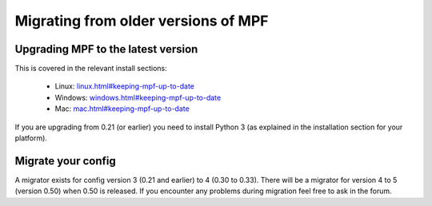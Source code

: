 Migrating from older versions of MPF
====================================

Upgrading MPF to the latest version
-----------------------------------
This is covered in the relevant install sections:

 * Linux: `<linux.html#keeping-mpf-up-to-date>`_
 * Windows: `<windows.html#keeping-mpf-up-to-date>`_
 * Mac: `<mac.html#keeping-mpf-up-to-date>`_

If you are upgrading from 0.21 (or earlier) you need to install Python 3 (as explained in the installation section for your platform).

Migrate your config
-------------------
A migrator exists for config version 3 (0.21 and earlier) to 4 (0.30 to 0.33).
There will be a migrator for version 4 to 5 (version 0.50) when 0.50 is released.
If you encounter any problems during migration feel free to ask in the forum.

